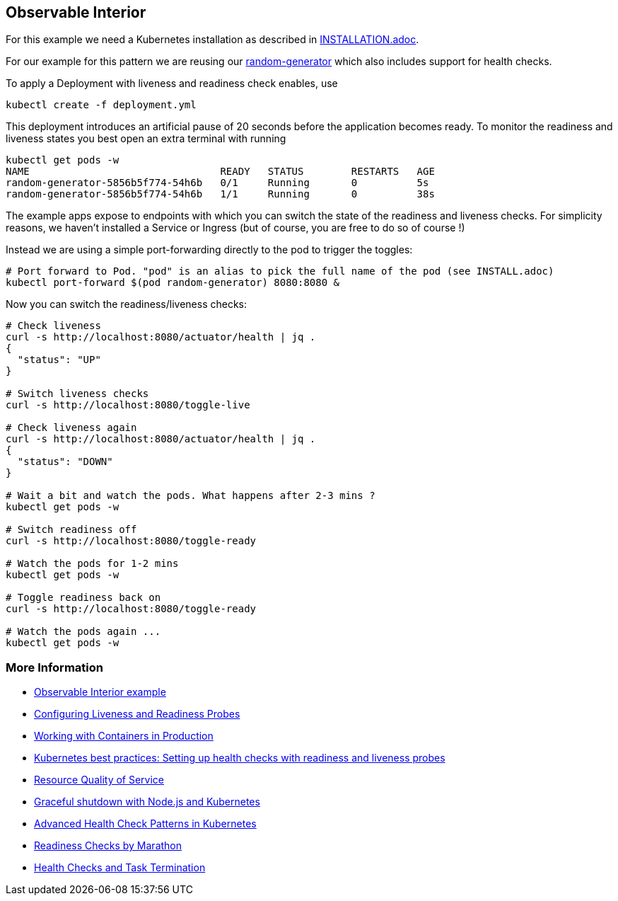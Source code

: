 == Observable Interior

For this example we need a Kubernetes installation as described in link:../../INSTALL.adoc[INSTALLATION.adoc].

For our example for this pattern we are reusing our https://github.com/k8spatterns/random-generator[random-generator] which also includes support for health checks.

To apply a Deployment with liveness and readiness check enables, use

[source, bash]
----
kubectl create -f deployment.yml
----

This deployment introduces an artificial pause of 20 seconds before the application becomes ready.
To monitor the readiness and liveness states you best open an extra terminal with running


[source, bash]
----
kubectl get pods -w
NAME                                READY   STATUS        RESTARTS   AGE
random-generator-5856b5f774-54h6b   0/1     Running       0          5s
random-generator-5856b5f774-54h6b   1/1     Running       0          38s
----

The example apps expose to endpoints with which you can switch the state of the readiness and liveness checks.
For simplicity reasons, we haven't installed a Service or Ingress (but of course, you are free to do so of course !)

Instead we are using a simple port-forwarding directly to the pod to trigger the toggles:

[source, bash]
----
# Port forward to Pod. "pod" is an alias to pick the full name of the pod (see INSTALL.adoc)
kubectl port-forward $(pod random-generator) 8080:8080 &
----

Now you can switch the readiness/liveness checks:

[source, bash]
----
# Check liveness
curl -s http://localhost:8080/actuator/health | jq .
{
  "status": "UP"
}

# Switch liveness checks
curl -s http://localhost:8080/toggle-live

# Check liveness again
curl -s http://localhost:8080/actuator/health | jq .
{
  "status": "DOWN"
}

# Wait a bit and watch the pods. What happens after 2-3 mins ?
kubectl get pods -w

# Switch readiness off
curl -s http://localhost:8080/toggle-ready

# Watch the pods for 1-2 mins
kubectl get pods -w

# Toggle readiness back on
curl -s http://localhost:8080/toggle-ready

# Watch the pods again ...
kubectl get pods -w
----

=== More Information

* https://github.com/k8spatterns/examples/tree/master/foundational/ObservableInterior[Observable Interior example]
* https://kubernetes.io/docs/tasks/configure-pod-container/configure-liveness-readiness-probes/[Configuring Liveness and Readiness Probes]
* http://kubernetes.io/docs/user-guide/production-pods/[Working with Containers in Production]
* https://cloud.google.com/blog/products/gcp/kubernetes-best-practices-setting-up-health-checks-with-readiness-and-liveness-probes[Kubernetes best practices: Setting up health checks with readiness and liveness probes]
* https://github.com/kubernetes/community/blob/master/contributors/design-proposals/node/resource-qos.md[Resource Quality of Service]
* https://blog.risingstack.com/graceful-shutdown-node-js-kubernetes/[Graceful shutdown with Node.js and Kubernetes]
* https://ahmet.im/blog/advanced-kubernetes-health-checks/[Advanced Health Check Patterns in Kubernetes]
* https://mesosphere.github.io/marathon/docs/readiness-checks.html[Readiness Checks by Marathon]
* https://mesosphere.github.io/marathon/docs/health-checks.html[Health Checks and Task Termination]
